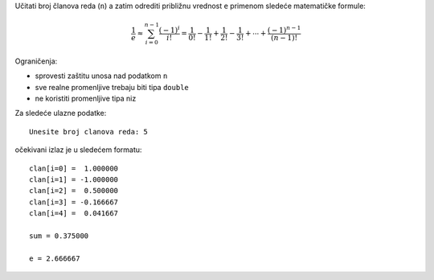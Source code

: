 Učitati broj članova reda (``n``) a zatim odrediti približnu vrednost ``e``
primenom sledeće matematičke formule:

.. math::
    \frac{1}{e} \approx \sum_{i=0}^{n-1} \frac{(-1)^i}{i!} = \frac{1}{0!} - \frac{1}{1!} + \frac{1}{2!} - \frac{1}{3!} + \cdots + \frac{(-1)^{n-1}}{(n-1)!}

Ograničenja:

- sprovesti zaštitu unosa nad podatkom ``n``
- sve realne promenljive trebaju biti tipa ``double``
- ne koristiti promenljive tipa niz

Za sledeće ulazne podatke::

    Unesite broj clanova reda: 5

očekivani izlaz je u sledećem formatu::

    clan[i=0] =  1.000000
    clan[i=1] = -1.000000
    clan[i=2] =  0.500000
    clan[i=3] = -0.166667
    clan[i=4] =  0.041667

    sum = 0.375000

    e = 2.666667
